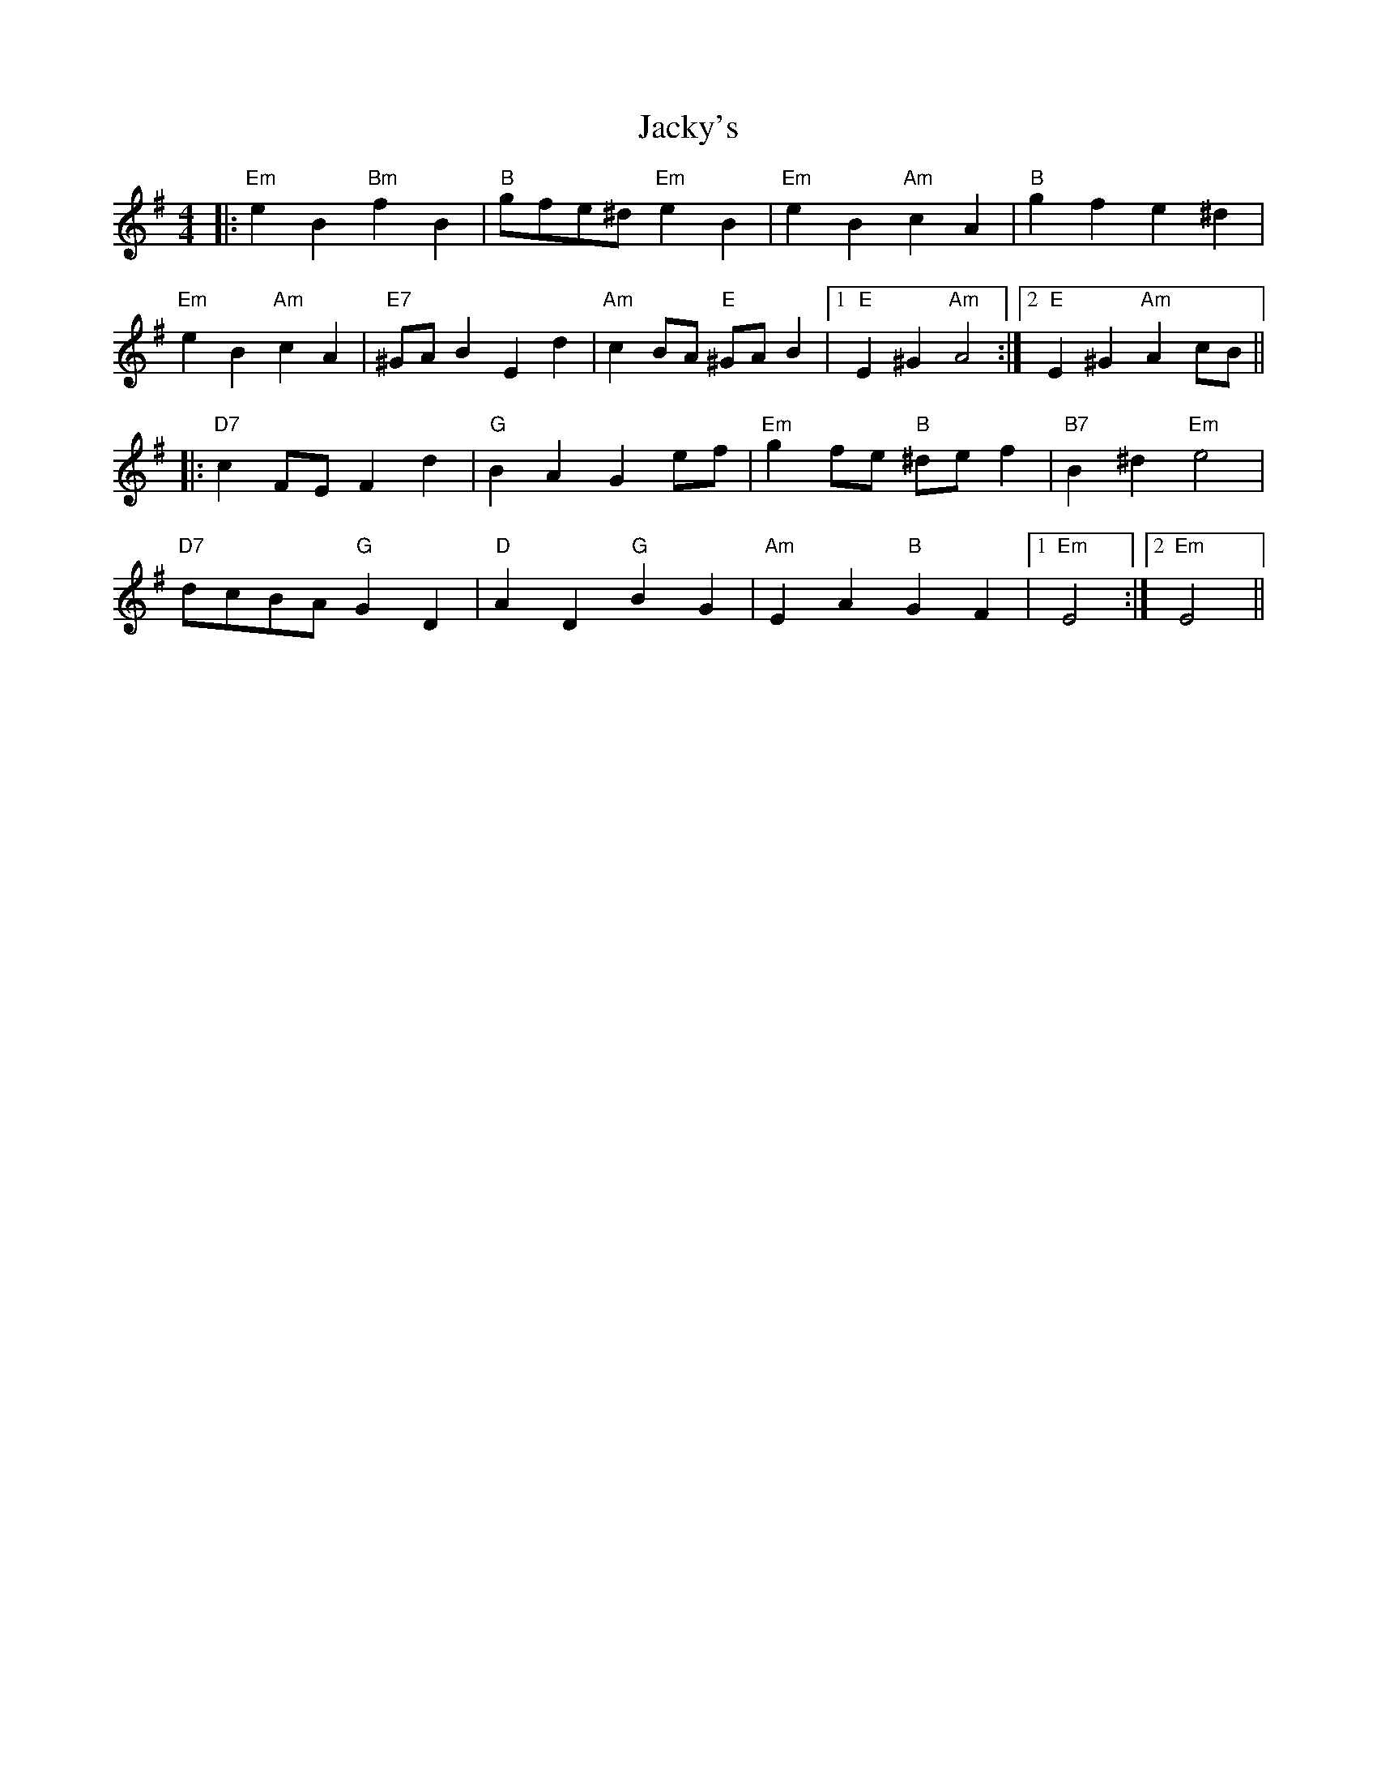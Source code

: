 X: 19512
T: Jacky's
R: reel
M: 4/4
K: Eminor
|:"Em"e2B2"Bm"f2B2|"B" gfe^d"Em"e2B2|"Em" e2B2"Am"2c2A2|"B" g2f2e2^d2|
"Em"e2B2"Am"c2A2|"E7"^GAB2E2d2|"Am"c2BA "E"^GA B2|1 "E"E2^G2"Am"A4:|2 "E"E2 ^G2"Am"A2 cB||
|:"D7"c2FEF2d2|"G"B2A2G2ef|"Em"g2fe "B"^def2|"B7"B2^d2"Em"e4|
"D7"dcBA"G"G2D2|"D"A2 D2"G"B2G2|"Am"E2A2"B"G2F2|1 "Em" E4:|2 "Em"E4||


